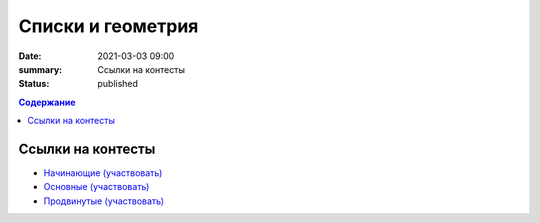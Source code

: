 Списки и геометрия
##################

:date: 2021-03-03 09:00
:summary: Ссылки на контесты
:status: published

.. default-role:: code
.. contents:: Содержание

Ссылки на контесты
==================

- `Начинающие (участвовать) <http://judge2.vdi.mipt.ru/cgi-bin/new-client?contest_id=94248>`_
- `Основные (участвовать) <http://judge2.vdi.mipt.ru/cgi-bin/new-client?contest_id=94249>`_
- `Продвинутые (участвовать) <http://judge2.vdi.mipt.ru/cgi-bin/new-client?contest_id=94250>`_
